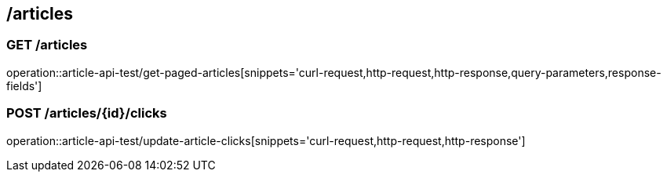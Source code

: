 == /articles

=== GET /articles

====
operation::article-api-test/get-paged-articles[snippets='curl-request,http-request,http-response,query-parameters,response-fields']
====

=== POST /articles/{id}/clicks

====
operation::article-api-test/update-article-clicks[snippets='curl-request,http-request,http-response']
====

